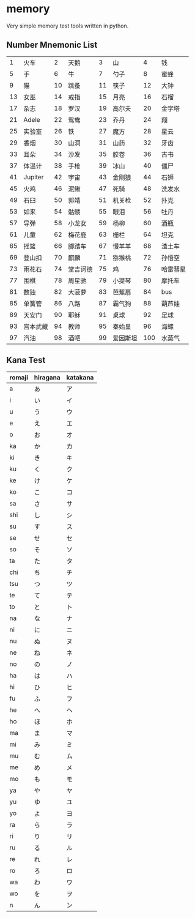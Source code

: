 * memory
  Very simple memory test tools written in python.


** Number Mnemonic List

|----+----------+----+----------+----+----------+-----+----------|
|  1 | 火车     |  2 | 天鹅     |  3 | 山       |   4 | 钱       |
|  5 | 手       |  6 | 牛       |  7 | 勺子     |   8 | 蜜蜂     |
|  9 | 猫       | 10 | 跳蚤     | 11 | 筷子     |  12 | 大钟     |
| 13 | 女巫     | 14 | 戒指     | 15 | 月亮     |  16 | 石榴     |
| 17 | 杂志     | 18 | 罗汉     | 19 | 高尔夫   |  20 | 金字塔   |
| 21 | Adele    | 22 | 鸳鸯     | 23 | 乔丹     |  24 | 翔       |
| 25 | 实验室   | 26 | 铁       | 27 | 魔方     |  28 | 星云     |
| 29 | 香烟     | 30 | 山洞     | 31 | 山药     |  32 | 牙齿     |
| 33 | 耳朵     | 34 | 沙发     | 35 | 胶卷     |  36 | 古书     |
| 37 | 体温计   | 38 | 手枪     | 39 | 冰山     |  40 | 僵尸     |
| 41 | Jupiter  | 42 | 宇宙     | 43 | 金刚狼   |  44 | 石狮     |
| 45 | 火鸡     | 46 | 泥鳅     | 47 | 死骑     |  48 | 洗发水   |
| 49 | 石臼     | 50 | 郭靖     | 51 | 机关枪   |  52 | 扑克     |
| 53 | 如来     | 54 | 骷髅     | 55 | 眼泪     |  56 | 牡丹     |
| 57 | 导弹     | 58 | 小龙女   | 59 | 杨柳     |  60 | 酒瓶     |
| 61 | 儿童     | 62 | 梅花鹿   | 63 | 栅栏     |  64 | 坦克     |
| 65 | 摇篮     | 66 | 脚踏车   | 67 | 慢羊羊   |  68 | 渣土车   |
| 69 | 登山扣   | 70 | 麒麟     | 71 | 猕猴桃   |  72 | 孙悟空   |
| 73 | 雨花石   | 74 | 堂吉诃德 | 75 | 鸡       |  76 | 哈雷彗星 |
| 77 | 围棋     | 78 | 周星驰   | 79 | 小提琴   |  80 | 摩托车   |
| 81 | 数独     | 82 | 大菠萝   | 83 | 芭蕉扇   |  84 | bus      |
| 85 | 单簧管   | 86 | 八路     | 87 | 霸气狗   |  88 | 葫芦娃   |
| 89 | 天安门   | 90 | 耶稣     | 91 | 桌球     |  92 | 足球     |
| 93 | 宫本武藏 | 94 | 教师     | 95 | 秦始皇   |  96 | 海螺     |
| 97 | 汽油     | 98 | 酒吧     | 99 | 爱因斯坦 | 100 | 水蒸气   |
|----+----------+----+----------+----+----------+-----+----------|


** Kana Test

|--------+----------+----------|
| romaji | hiragana | katakana |
|--------+----------+----------|
| a      | あ       | ア       |
| i      | い       | イ       |
| u      | う       | ウ       |
| e      | え       | エ       |
| o      | お       | オ       |
| ka     | か       | カ       |
| ki     | き       | キ       |
| ku     | く       | ク       |
| ke     | け       | ケ       |
| ko     | こ       | コ       |
| sa     | さ       | サ       |
| shi    | し       | シ       |
| su     | す       | ス       |
| se     | せ       | セ       |
| so     | そ       | ソ       |
| ta     | た       | タ       |
| chi    | ち       | チ       |
| tsu    | つ       | ツ       |
| te     | て       | テ       |
| to     | と       | ト       |
| na     | な       | ナ       |
| ni     | に       | ニ       |
| nu     | ぬ       | ヌ       |
| ne     | ね       | ネ       |
| no     | の       | ノ       |
| ha     | は       | ハ       |
| hi     | ひ       | ヒ       |
| fu     | ふ       | フ       |
| he     | へ       | ヘ       |
| ho     | ほ       | ホ       |
| ma     | ま       | マ       |
| mi     | み       | ミ       |
| mu     | む       | ム       |
| me     | め       | メ       |
| mo     | も       | モ       |
| ya     | や       | ヤ       |
| yu     | ゆ       | ユ       |
| yo     | よ       | ヨ       |
| ra     | ら       | ラ       |
| ri     | り       | リ       |
| ru     | る       | ル       |
| re     | れ       | レ       |
| ro     | ろ       | ロ       |
| wa     | わ       | ワ       |
| wo     | を       | ヲ       |
| n      | ん       | ン       |
|--------+----------+----------|
